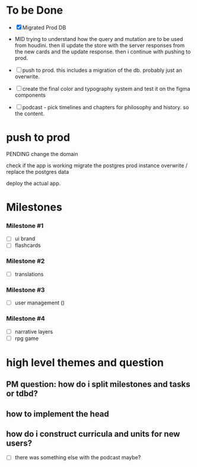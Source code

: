 * To be Done
- [X] Migrated Prod DB
- MID trying to understand how the query and mutation are to be used from houdini.
  then ill update the store with the server responses from the new cards and the update response.
  then i continue with pushing to prod.

- [ ] push to prod. this includes a migration of the db. probably just an overwrite.
- [ ] create the final color and typography system and test it on the figma components
- [ ] podcast - pick timelines and chapters for philosophy and history. so the content.

* push to prod
# get access to the server
PENDING change the domain

check if the app is working
migrate the postgres prod instance
overwrite / replace the postgres data

deploy the actual app. 

* Milestones
*** Milestone #1
- [ ] ui brand 
- [ ] flashcards 

*** Milestone #2
- [ ] translations 

*** Milestone #3
- [ ] user management ()

*** Milestone #4
- [ ] narrative layers
- [ ] rpg game



* high level themes and question
** PM question: how do i split milestones and tasks or tdbd?
** how to implement the head
** how do i construct curricula and units for new users?

- [ ] there was something else with the podcast maybe?

